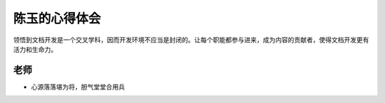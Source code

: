 ======================
陈玉的心得体会
======================

领悟到文档开发是一个交叉学科，因而开发环境不应当是封闭的。让每个职能都参与进来，成为内容的贡献者，使得文档开发更有活力和生命力。

老师
-----------------
* 心源落落堪为将，胆气堂堂合用兵
